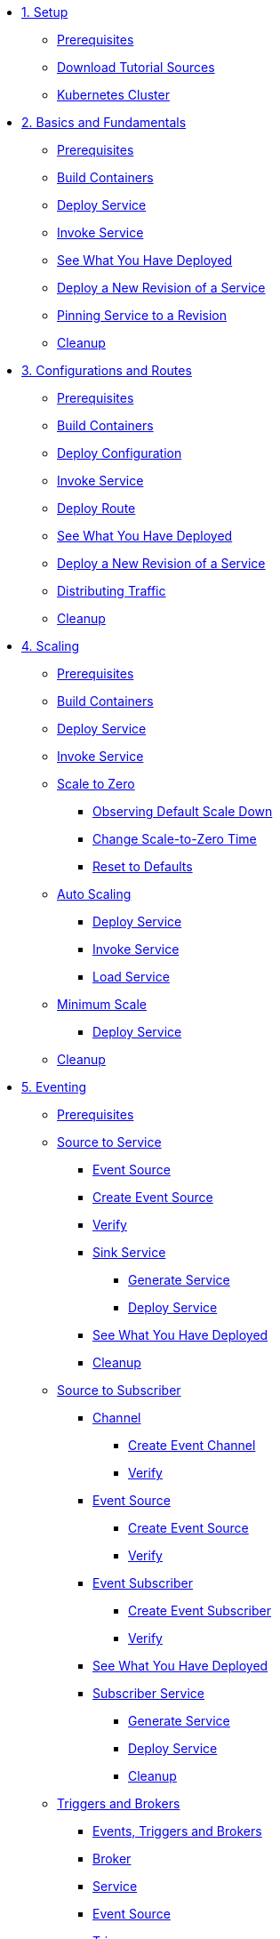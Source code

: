 * xref:01-setup.adoc[1. Setup]
** xref:01-setup.adoc#prerequisite[Prerequisites]
** xref:01-setup.adoc#download-tutorial-sources[Download Tutorial Sources]
ifndef::workshop[]
** xref:01-setup.adoc#kubernetes-cluster[Kubernetes Cluster]
endif::[]
ifdef::workshop[]
** xref:01-setup.adoc#kubernetes-cluster[OpenShift Cluster]
endif::[]

* xref:02-basic-fundas.adoc[2. Basics and Fundamentals]
ifndef::workshop[]
** xref:02-basic-fundas.adoc#basics-prerequisite[Prerequisites]
** xref:02-basic-fundas.adoc#basics-build-containers[Build Containers]
endif::[]
** xref:02-basic-fundas.adoc#basics-deploy-service[Deploy Service]
** xref:02-basic-fundas.adoc#basics-invoke-service[Invoke Service]
** xref:02-basic-fundas.adoc#basics-see-what-you-have-deployed[See What You Have Deployed]
** xref:02-basic-fundas.adoc#deploying-new-revision[Deploy a New Revision of a Service]
** xref:02-basic-fundas.adoc#basics-pinning-revision[Pinning Service to a Revision]
** xref:02-basic-fundas.adoc#basics-cleanup[Cleanup]

* xref:03-configs-and-routes.adoc[3. Configurations and Routes]
ifndef::workshop[]
** xref:03-configs-and-routes.adoc#crtd-prerequisite[Prerequisites]
** xref:03-configs-and-routes.adoc#ctrd-build-containers[Build Containers]
endif::[]
** xref:03-configs-and-routes.adoc#crtd-deploy-configuration[Deploy Configuration]
** xref:03-configs-and-routes.adoc#crtd-invoke-service[Invoke Service]
** xref:03-configs-and-routes.adoc#crtd-deploy-route[Deploy Route]
** xref:03-configs-and-routes.adoc#crtd-see-what-you-have-deployed[See What You Have Deployed]
** xref:03-configs-and-routes.adoc#crtd-deploying-new-revision[Deploy a New Revision of a Service]
** xref:03-configs-and-routes.adoc#crtd-distributing-traffic[Distributing Traffic]
** xref:03-configs-and-routes.adoc#ctrd-cleanup[Cleanup]

* xref:04-scaling.adoc[4. Scaling]
ifndef::workshop[]
** xref:04-scaling.adoc#scaling-prerequisite[Prerequisites]
** xref:04-scaling.adoc#scaling-build-containers[Build Containers]
endif::[]
** xref:04-scaling.adoc#scaling-deploy-service[Deploy Service]
** xref:04-scaling.adoc#scaling-invoke-service[Invoke Service]
** xref:04-scaling.adoc#scaling-scale-to-zero[Scale to Zero]
ifndef::workshop[]
*** xref:04-scaling.adoc#scaling-observer-scale-to-zero[Observing Default Scale Down]
*** xref:04-scaling.adoc#scaling-observer-scale-to-zero-1m[Change Scale-to-Zero Time]
*** xref:04-scaling.adoc#scaling-reset-to-defaults[Reset to Defaults]
endif::[]
** xref:04-scaling.adoc#scaling-auto-scaling[Auto Scaling]
*** xref:04-scaling.adoc#scaling-autoscaling-deploy-service[Deploy Service]
*** xref:04-scaling.adoc#scaling-autoscaling-invoke-service[Invoke Service]
*** xref:04-scaling.adoc#scaling-load-service[Load Service]
** xref:04-scaling.adoc#scaling-min-scale[Minimum Scale]
*** xref:04-scaling.adoc#scaling-deploy-service-minscale[Deploy Service]
** xref:04-scaling.adoc#scaling-cleanup[Cleanup]

* xref:05-eventing/eventing.adoc[5. Eventing]
ifndef::workshop[]
** xref:05-eventing/eventing.adoc#eventing-prerequisite[Prerequisites]
endif::[]
** xref:05-eventing/eventing-src-svc.adoc[Source to Service]
*** xref:05-eventing/eventing-src-svc.adoc#eventing-source[Event Source]
*** xref:05-eventing/eventing-src-svc.adoc#eventing-create-event-source[Create Event Source]
*** xref:05-eventing/eventing-src-svc.adoc#eventing-verify-event-source[Verify]
*** xref:05-eventing/eventing-src-svc.adoc#eventing-sink-service[Sink Service]
**** xref:05-eventing/eventing-src-svc.adoc#eventing-gen-sink-service[Generate Service]
**** xref:05-eventing/eventing-src-svc.adoc#eventing-deploy-sink-service[Deploy Service]
*** xref:05-eventing/eventing-src-svc.adoc#eventing-see-what-you-have-deployed[See What You Have Deployed]
*** xref:05-eventing/eventing-src-svc.adoc#eventing-cleanup[Cleanup]
** xref:05-eventing/eventing-src-sub.adoc[Source to Subscriber]
*** xref:05-eventing/eventing-src-sub.adoc#eventing-channel[Channel]
**** xref:05-eventing/eventing-src-sub.adoc#eventing-create-event-channel[Create Event Channel]
**** xref:05-eventing/eventing-src-sub.adoc#eventing-verify-event-channel[Verify]
*** xref:05-eventing/eventing-src-sub.adoc#eventing-source[Event Source]
**** xref:05-eventing/eventing-src-sub.adoc#eventing-create-event-source[Create Event Source]
**** xref:05-eventing/eventing-src-sub.adoc#eventing-verify-event-source[Verify]
*** xref:05-eventing/eventing-src-sub.adoc#eventing-subscriber[Event Subscriber]
**** xref:05-eventing/eventing-src-sub.adoc#eventing-create-subscriber[Create Event Subscriber]
**** xref:05-eventing/eventing-src-sub.adoc#eventing-verify-subscriber[Verify]
*** xref:05-eventing/eventing-src-sub.adoc#eventing-see-what-you-have-deployed[See What You Have Deployed]
*** xref:05-eventing/eventing-src-sub.adoc#eventing-subscriber-service[Subscriber Service]
**** xref:05-eventing/eventing-src-sub.adoc#eventing-gen-subscriber-service[Generate Service]
**** xref:05-eventing/eventing-src-sub.adoc#eventing-deploy-subscriber-service[Deploy Service]
**** xref:05-eventing/eventing-src-sub.adoc#eventing-cleanup[Cleanup]
** xref:05-eventing/eventing-trigger-broker.adoc[Triggers and Brokers]
*** xref:05-eventing/eventing-trigger-broker.adoc#events-triggers-brokers[Events, Triggers and Brokers]
*** xref:05-eventing/eventing-trigger-broker.adoc#broker[Broker]
*** xref:05-eventing/eventing-trigger-broker.adoc#eventing-service[Service]
*** xref:05-eventing/eventing-trigger-broker.adoc#eventing-event-source[Event Source]
*** xref:05-eventing/eventing-trigger-broker.adoc#eventing-trigger[Trigger]
*** xref:05-eventing/eventing-trigger-broker.adoc#eventing-verification[Verification]
*** xref:05-eventing/eventing-trigger-broker.adoc#eventing-cleanup[Cleanup]
** xref:05-eventing/eventing.adoc#eventing-watch-logs[Watching Logs]
ifndef::workshop[]
* xref:faq.adoc[8. Frequently Asked Questions]
endif::[]
